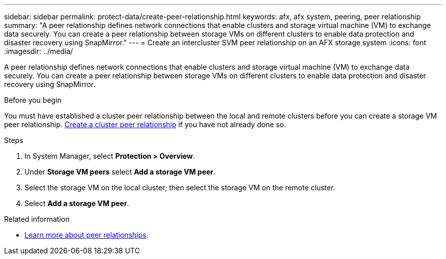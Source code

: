 ---
sidebar: sidebar
permalink: protect-data/create-peer-relationship.html
keywords: afx, afx system, peering, peer relationship
summary: "A peer relationship defines network connections that enable clusters and storage virtual machine (VM) to exchange data securely. You can create a peer relationship between storage VMs on different clusters to enable data protection and disaster recovery using SnapMirror."
---
= Create an intercluster SVM peer relationship on an AFX storage system
:icons: font
:imagesdir: ../media/

[.lead]
A peer relationship defines network connections that enable clusters and storage virtual machine (VM) to exchange data securely. You can create a peer relationship between storage VMs on different clusters to enable data protection and disaster recovery using SnapMirror.

.Before you begin

You must have established a cluster peer relationship between the local and remote clusters before you can create a storage VM peer relationship.  link:snapshot-replication.html#step-1-create-a-cluster-peer-relationship[Create a cluster peer relationship] if you have not already done so.

.Steps

. In System Manager, select *Protection > Overview*.
. Under *Storage VM peers* select *Add a storage VM peer*.
. Select the storage VM on the local cluster; then select the storage VM on the remote cluster.
. Select *Add a storage VM peer*.

.Related information

* https://docs.netapp.com/us-en/ontap/peering/peering-basics-concept.html[Learn more about peer relationships^].
